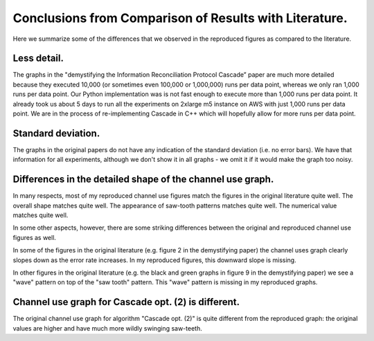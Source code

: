 *******************************************************
Conclusions from Comparison of Results with Literature.
*******************************************************

Here we summarize some of the differences that we observed in the reproduced figures as compared to the literature.

Less detail.
------------

The graphs in the "demystifying the Information Reconciliation Protocol Cascade” paper are much more detailed because they executed 10,000 (or sometimes even 100,000 or 1,000,000) runs per data point, whereas we only ran 1,000 runs per data point. Our Python implementation was is not fast enough to execute more than 1,000 runs per data point. It already took us about 5 days to run all the experiments on 2xlarge m5 instance on AWS with just 1,000 runs per data point. We are in the process of re-implementing Cascade in C++ which will hopefully allow for more runs per data point.

Standard deviation.
-------------------

The graphs in the original papers do not have any indication of the standard deviation (i.e. no error bars). We have that information for all experiments, although we don't show it in all graphs - we omit it if it would make the graph too noisy.

Differences in the detailed shape of the channel use graph.
-----------------------------------------------------------

In many respects, most of my reproduced channel use figures match the figures in the original literature quite well. The overall shape matches quite well. The appearance of saw-tooth patterns matches quite well. The numerical value matches quite well.

In some other aspects, however, there are some striking differences between the original and reproduced channel use figures as well.

In some of the figures in the original literature (e.g. figure 2 in the demystifying paper) the channel uses graph clearly slopes down as the error rate increases. In my reproduced figures, this downward slope is missing.

In other figures in the original literature (e.g. the black and green graphs in figure 9 in the demystifying paper) we see a "wave" pattern on top of the "saw tooth" pattern. This "wave" pattern is missing in my reproduced graphs.

Channel use graph for Cascade opt. (2) is different.
----------------------------------------------------

The original channel use graph for algorithm "Cascade opt. (2)" is quite different from the reproduced graph: the original values are higher and have much more wildly swinging saw-teeth.
